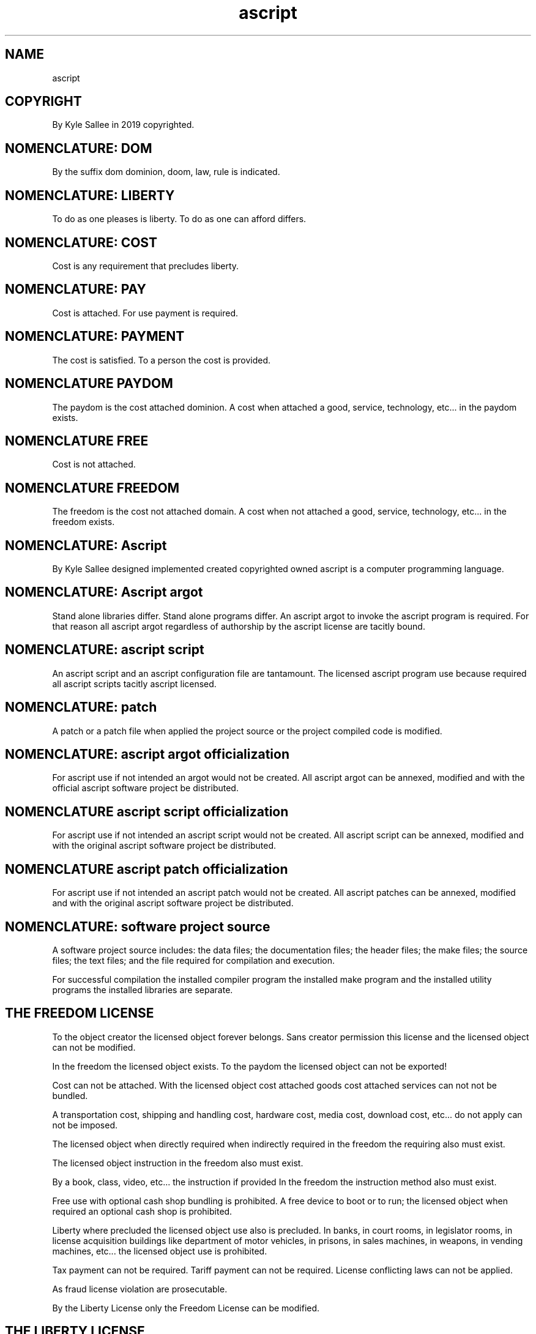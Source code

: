 .TH ascript 7
.SH NAME
.EX
ascript

.SH COPYRIGHT
.EX
By Kyle Sallee in 2019 copyrighted.

.SH NOMENCLATURE: DOM
.EX
By the suffix dom dominion, doom, law, rule is indicated.

.SH NOMENCLATURE: LIBERTY
.EX
To do as one pleases is liberty.
To do as one can afford differs.

.SH NOMENCLATURE: COST
.EX
Cost is any requirement that precludes liberty.

.SH NOMENCLATURE: PAY
.EX
Cost is attached.  For use payment is required.

.SH NOMENCLATURE: PAYMENT
.EX
The cost is satisfied.
To a person the cost is provided.

.SH NOMENCLATURE PAYDOM
.EX
The paydom is the cost attached dominion.
A cost when attached
a good, service, technology, etc... in the paydom exists.

.SH NOMENCLATURE FREE
.EX
Cost is not attached.

.SH NOMENCLATURE FREEDOM
.EX
The freedom is the cost not attached domain.
A cost when not attached
a good, service, technology, etc... in the freedom exists.

.SH NOMENCLATURE: Ascript
.EX
By Kyle Sallee designed implemented created copyrighted owned
ascript is a computer programming language.

.SH NOMENCLATURE: Ascript argot
.EX
Stand alone libraries differ.
Stand alone programs  differ.
An  ascript argot to invoke
the ascript program is required.
For that    reason
all ascript argot
regardless  of       authorship
by  the     ascript  license
are tacitly bound.

.SH NOMENCLATURE: ascript script
.EX
An ascript script and
an ascript configuration file
are tantamount.
The licensed ascript program use because required
all ascript scripts tacitly ascript licensed.

.SH NOMENCLATURE: patch
.EX
A   patch   or
a   patch   file     when applied
the project source   or
the project compiled code
is  modified.

.SH NOMENCLATURE: ascript argot officialization
.EX
For ascript use if not intended an argot would not be created.
All ascript argot can be annexed, modified and
with the official ascript software project be distributed.

.SH NOMENCLATURE ascript script officialization
.EX
For ascript use if not intended an ascript script would not be created.
All ascript script can be annexed, modified and
with the original ascript software project be distributed.

.SH NOMENCLATURE ascript patch officialization
.EX
For ascript use if not intended an ascript patch would not be created.
All ascript patches can be annexed, modified and
with the original ascript software project be distributed.

.SH NOMENCLATURE: software project source
.EX
A   software project source includes:
the data files; the documentation files; the header files;
the make files; the source files; the text files; and
the file required for compilation and execution.

For successful compilation
the installed  compiler program
the installed  make     program and
the installed  utility  programs
the installed           libraries
are separate.

.SH THE FREEDOM LICENSE
.EX
To the object creator the licensed object forever belongs.
Sans creator permission this license and the licensed object
can not be modified.

In the freedom the licensed object exists.
To the paydom  the licensed object can not be exported!

Cost can not be attached.
With the licensed object
cost attached goods
cost attached services
can  not not be bundled.

A transportation cost, shipping and handling cost,
hardware cost, media cost, download cost, etc...
do not apply can not be imposed.

The  licensed   object
when directly   required
when indirectly required
in the freedom the requiring also must exist.

The  licensed   object instruction
in the freedom also must exist.

By a book, class, video, etc... the instruction if provided
In the freedom the instruction method also must exist.

Free use with optional cash shop bundling is prohibited.
A free device to boot or to run; the licensed object
when required an optional cash shop       is prohibited.

Liberty where precluded the licensed object use also is precluded.
In banks, in court rooms, in legislator rooms,
in license acquisition buildings like department of motor vehicles,
in prisons, in sales machines, in weapons, in vending machines, etc...
the licensed object use is prohibited.

Tax     payment          can not be required.
Tariff  payment          can not be required.
License conflicting laws can not be applied.

As fraud license violation are prosecutable.

By the Liberty License only the Freedom License can be modified.

.SH THE LIBERTY LICENSE
.EX
By the Liberty License the Freedom License is inherited.

For the licensed object
the personal use              liberty is granted;
the personal use modification liberty is granted.

By   the Liberty License all modifications are tacitly licensed.
With the Liberty License
a    conflicting license can not be applied.

Any modification  if distributed must be separately distributed.
The modifications must be clearly identified as NOT the original.
By the original author alone the original object is created.

From the original Liberty   Licensed object
to an object with different license
copying is prohibited!

By the Ascript  License and
by the Beggar's License and
by the Fork     License
the    Liberty  License can be modified.

.SH BEGGAR'S LICENSE
.EX
By the Beggar's license the Liberty license is inherited.

In the paydom a person's continued existence must be purchased.
One's existence to continue for the required money
the begging liberty is sustained.
By begging cost is not attached, not demanded, not required.

The word beg, not the word donation, must be used.
An example follows, "For money I am begging."

A  benefactor  only     benefit  in the paydom must not exist.
To benefactors separate pay acquired benefits can NOT be accorded.

To benefactors, clothing, kitchen items, etc...
when given those items become sold.
A bundling violation becomes and prosecution can result.

Begging and sales do not confuse!
A within freedom good or service with
a within paydom  good or service
can not be bundled.
Criminally prosecutable fraud becomes.

.SH AUTHORITY LICENSE
.EX
The certification authority is the original creator.
By  other persons, by other organization
the     a person's competency can NOT be certified.
With written notarized permission only
on a per year basis the certification authority can be delegated.
The authority when not delegated
as a certification authority when posturing
criminal fraud becomes.

.SH WARRANTY IS NOT PROVIDED
.EX
A warranty is not provided.
By the user for all outcomes the complete liability is accepted.

.SH FORK LICENSE
.EX
For the licensed object to be copied and
a new name to be granted
from the original creator only
the written notarized permission is required.
Sans permission forking          is criminal fraud.
Sans permission project name use is criminal fraud.

To a  group
to an organization
the fork creation    permission can not be granted.
To a person only the permission can     be granted.

By the fork the origin licensed object licenses are inherited.

In forks the original licenses are sustained and unmodified.

A legal fork when approved and created
the original artwork and the new artwork can be bundled.
Separate distribution is not required.
All modifications must still be identified.

.SH THE PATCH LICENSE
.EX
A  compile error a runtime error a documentation error
to circumvent patch files can be generated.
To patch files also the Ascript License applies.

The ascript project source and patch files
must be separately distributed.
Prepatched source distribution is prohibited.

The ascript original project however can annex patches
and thus be distributed.

All patch modifications when clearly documented
the prepatched compiled software distribution is permitted.

For each modification detailed description must be provided.
By  the  compiled     package  receiver
each     modification must be explicitly accepted.

.SH ASCRIPT LICENSE
.EX
By  the ascript   License
the     Freedom   License
the     Liberty   License
the     Beggar's  License
the     Authority License
the     Fork      License
the     Patch     License
are     inherited.

By  the Ascript   License
the ascript program
all ascript argot
all ascript scripts
are bound.

All  ascript argot   can be officialized.
An   ascript argot
that should  never       be officialized must never exist.

All  ascript patches can be officialized.
An   ascript patch
that should  never       be officialized must never exist.

All  ascript scripts can be officialized.
An   ascript script
that should  never       be officialized must never exist.

By   ascript         the ascript grammar  is comprehended.
From ascript argot   the ascript language is compromised.
By   ascript scripts the ascript language is wielded.

With human    languages
a    word     when created
a    phrase   when created
to   language wielders
a    royalty  free license
is   tacitly  granted.
For  ascript  the   same is so.
An   ascript  argot  and a word   are tantamount.
An   ascript  script and a phrase are tantamount.

In   other    computer languages
a    similar  nomenclature can exist and
a    similar  meaning      can be    intended.
Among         ascript  and other languages
the  source   code   and
the  compiled opcode sequences must differ.

Among human languages,
mere words and sometimes phrases are borrowed.
An entire language is not copied.
In the United Kingdom and
in the United States English is used.
The same words with same grammar rules exist.
A few phrases and words differ.

A   10% or greater ascript argot compatibility
if  created an unauthorized fork becomes.
An  unofficial fork is fraud.
Any ascript clone violates the license and is fraud.

By the ascript software author, Kyle Sallee, only
the Ascript License can be modified.

.SH SOLO PROJECT
.EX
During development to mitigate theft a solo project existed.
From inception to release ascript was a single author project.
From no person was expertise effort or help sought.
During development no courses were taken.
By self all required lore was acquired or created.
From other software projects
the  ideas and source code were NOT copied.
Sans slave labor ascript was created.

.SH COPYRIGHT INFRINGEMENT
.EX
Cloning video games          is copyright infringement.
Cloning video game  gameplay is copyright infringement.

The ascript software project or
the compatibility if created
copyright infringement and fraud exist.

For ascript similar scripts
the interpretation      if possible yet
the ascript license     if denied
then copyright infringement and fraud exists.
Plagiarism is fraud and theft.

The ascript license  if unpalatable
the ascript language do not recreate.
Something better and different create!

By Kyle Sallee the following languages were not copied:
8086 assembly  language; BASH; BASIC; C; C++; Fortran;
Pascal; Perl; PHP; Python; etc...
Languages if copied pointless nonsense is inherited is inflicted.

In many dominions copyright infringement and fraud are prosecutable.
Within the paydom  deprivation is inflicted.
Within the freedom boycotting  is inflicted.

.SH SCAMMERS
.EX
Software  project scammers sometimes:
rename    software projects;
modify    source code;
modify    licenses;
sometimes solicit donations;
often     sell crap.

An ascript similar language project when discovered
to both Kyle Sallee and law enforcement agencies
please report.

In the paydom  ascript placement if desired
by Kyle Sallee, the ascript author, would have been done.
In the freedom ascript was placed.
To the paydom  export  is  prohibited.
For ascript use a payment if required
both copyright infringement and fraud is committed.

.SH LIBEL
.EX
Payment when required liberty is precluded.
By Kyle Sallee to liberty importance is accorded.
By Kyle Sallee ascript was created and freely shared.
In the freedom ascript was placed.
The    freedom to expand the ascript project is intended.

By the Ascript License
each persons' at liberty ascript use is sustained.
Thus in places where liberty is denied
the ascript use is prohibited.

By ascript misuse and
by ascript intention misrepresentation
Kyle Sallee's reputation is damaged.

The ascript project
to the paydom if exported
by use a person's liberty if denied
in addition to copyright infringement and fraud
a libel lawsuit also is solicited.

.SH AUTHOR
.EX
In 2019; by Kyle Sallee; the ascript license was created.

.SH SEE ALSO
.EX
\fB
man 1 ascript
man 5 ascript
man 5 ascript beg
man 5 ascript student teaching
man 7 ascript
\fR
